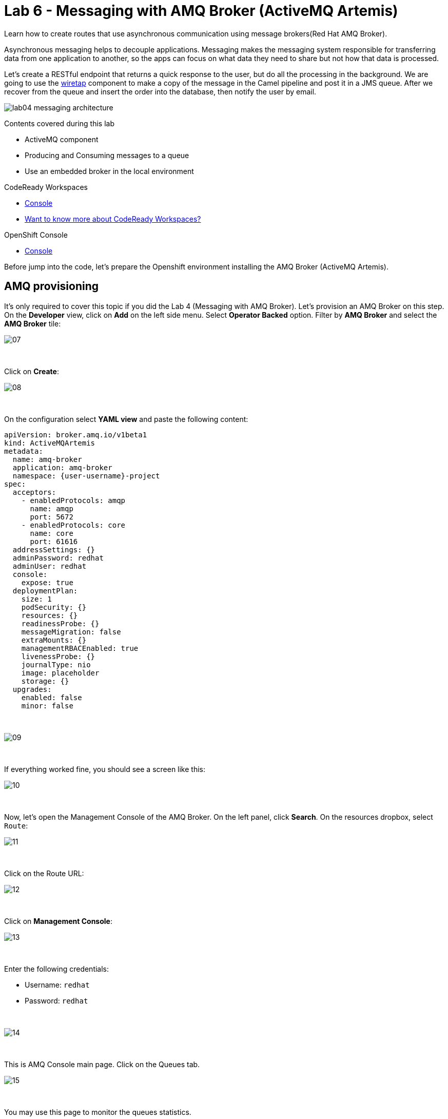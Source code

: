 :walkthrough: Messaging with ActiveMQ Artemis
:codeready-url: {che-url}
:openshift-url: {openshift-host}
:user-password: openshift

= Lab 6 - Messaging with AMQ Broker (ActiveMQ Artemis)

Learn how to create routes that use asynchronous communication using message brokers(Red Hat AMQ Broker).

Asynchronous messaging helps to decouple applications.
Messaging makes the messaging system responsible for transferring data from one application to another, so the apps can focus on what data they need to share but not how that data is processed.

Let's create a RESTful endpoint that returns a quick response to the user, but do all the processing in the background. We are going to use the http://camel.apache.org/wiretap.html[wiretap] component to make a copy of the message in the Camel pipeline and post it in a JMS queue. After we recover from the queue and insert the order into the database, then notify the user by email.

image::./images/lab04-messaging-architecture.png[]

Contents covered during this lab

* ActiveMQ component
* Producing and Consuming messages to a queue
* Use an embedded broker in the local environment

[type=walkthroughResource,serviceName=codeready]
.CodeReady Workspaces
****
* link:{codeready-url}[Console, window="_blank"]
* link:https://developers.redhat.com/products/codeready-workspaces/overview[Want to know more about CodeReady Workspaces?, window="_blank"]
****

[type=walkthroughResource,serviceName=openshift]
.OpenShift Console
****
* link:{openshift-url}[Console, window="_blank"]
****

Before jump into the code, let's prepare the Openshift environment installing the AMQ Broker (ActiveMQ Artemis).

[time=5]
== AMQ provisioning

It's only required to cover this topic if you did the Lab 4 (Messaging with AMQ Broker). Let's provision an AMQ Broker on this step. On the *Developer* view, click on *Add* on the left side menu.
Select *Operator Backed* option. Filter by *AMQ Broker* and select the *AMQ Broker* tile:

image::./images/07.png[]

{empty} +

Click on *Create*:

image::./images/08.png[]

{empty} +

On the configuration select *YAML view* and paste the following content:

[source,yaml,subs="attributes+", id="amq-cr"]
----
apiVersion: broker.amq.io/v1beta1
kind: ActiveMQArtemis
metadata:
  name: amq-broker
  application: amq-broker
  namespace: {user-username}-project
spec:
  acceptors:
    - enabledProtocols: amqp
      name: amqp
      port: 5672
    - enabledProtocols: core
      name: core
      port: 61616
  addressSettings: {}
  adminPassword: redhat
  adminUser: redhat
  console:
    expose: true
  deploymentPlan:
    size: 1
    podSecurity: {}
    resources: {}
    readinessProbe: {}
    messageMigration: false
    extraMounts: {}
    managementRBACEnabled: true
    livenessProbe: {}
    journalType: nio
    image: placeholder
    storage: {}
  upgrades:
    enabled: false
    minor: false
----

{empty} +

image::./images/09.png[]

{empty} +

If everything worked fine, you should see a screen like this:

image::./images/10.png[]

{empty} +

Now, let's open the Management Console of the AMQ Broker.
On the left panel, click *Search*. On the resources dropbox, select `Route`:

image::./images/11.png[]

{empty} +

Click on the Route URL:

image::./images/12.png[]

{empty} +

Click on *Management Console*:

image::./images/13.png[]

{empty} +

Enter the following credentials:

* Username: `redhat`
* Password: `redhat`

{empty} +

image::./images/14.png[]

{empty} +

This is AMQ Console main page. Click on the Queues tab.

image::./images/15.png[]

{empty} +

You may use this page to monitor the queues statistics.

image::./images/16.png[]

{empty} +

[type=verification]
Were you able to deploy AMQ?

{empty} +

As you can see the Address we need is not created. Follow theses steps to create it.
On the left panel, click *+Add* then *Operator Backed*:

image::./images/17.png[]

{empty} +

Click *Create*:

image::./images/18.png[]

{empty} +

Set the *Queue Name* and *Address Name* as `orders`. Leave the *Routing Type* as `anycast`:

image::./images/20.png[]

{empty} +

Now you will be able to visualize the queue using the web console:

image::./images/21.png[]

{empty} +

[type=verification]
Were you able to deploy the new Queue?

[time=5]
== Async router

In `RestRouter.java`, set a simple text message to return in the body.

[source,java]
----
.post("/async")
    .consumes("application/json").type(Order.class).description("Create an order asynchronously")
    .route().routeId("create-order-async")
    .log("Async Order received")
    .setBody().simple("We received your request. As soon we process your request we will notify you by email.")
    .endRest();
----

{empty} +

Run the application and test it by calling the POST async method accessing the SwaggerUI page. Use the following body:

[source,javascript]
----
{
  "item": "Red Hat Integration",
  "amount": 10,
  "description": "Middleware Integration Portfolio",
  "processed": true
}
----

{empty} +

image::./images/lab04-messaging-01.png[]

{empty} +

Now, let's *wiretap* the body to work with it asynchronously, while the Exchanged is still processed in the main route.

[source,java]
----
.post("/async")
    .consumes("application/json").type(Order.class).description("Create a new order")
    .route().routeId("create-order-async")
    .log("Order received")
    .wireTap("direct:create-order")
    .setBody().simple("We received your request. As soon we process your request we will notify you by email.")
    .endRest();

from("direct:create-order")
    .log("processing order async");
----

{empty} +

Save, and check the log to see if the new message *" processing order async "* appeared.

image::./images/lab04-post-async.png[]

{empty} +

Now, instead of calling the SQL directly, let's send the order to a message broker:

[source,java]
----
from("direct:create-order")
    .log("sending ${body.item} to JMS queue")
    .to("jms:queue:orders");
----

{empty} +

Your code should looks like this:

image::./images/messaging-code.png[]

{empty} +

Save the file and test the changes by calling the POST async method, by accessing the SwaggerUI page.

Check the logs to see the messages exchanged in the queue. As we are using an embedded broker to test our application without the need to deploy in any place, there isn't a web console.
Don't worry about it for now. When we deploy it on OpenShift, we'll use AMQ console.

image::./images/lab04-messaging-03.png[]

{empty} +

[type=verification]
Do you see the message  *"processing order async"* in the logs when you create a new Order?

=== Consuming from Queues

Everything should be working fine. To simulate the entire flow, let's create another route in the same RouteBuilder, to consume from the queue and persist this information in the database. This new route could be another system consuming this message.
Remember that this kind of architecture aims to decouple applications from one another.

[source,java]
----
// Consume from the message broker queue
from("jms:queue:orders")
    .log("received ${body.item} from JMS queue")
    .to(this.insertOrder)
    .to("mock:notify-by-email");
----

{empty} +

Re-run the integration and look at the logs.

[type=verification]
Can you see the logs from the consumer route?

{empty} +

On the next section we are going to deploy the integration into OpenShift and we will be able to see all the messages passing through the AMQ via the AMQ Management Console.

[time=1]
== Summary

Congratulations you finished the Messaging lab.

We covered a lot of things during this lab. Here's a quick recap:

* How to interact with AMQ Broker (Artemis) using the **Artemis** Component
* How to run an **embedded Broker** in a local environment
* Working **asynchronously** with the **wireTap** Enterprise Integration Pattern
* Producing and Consuming messages

{empty} +

You can now proceed to `Openshift`.
